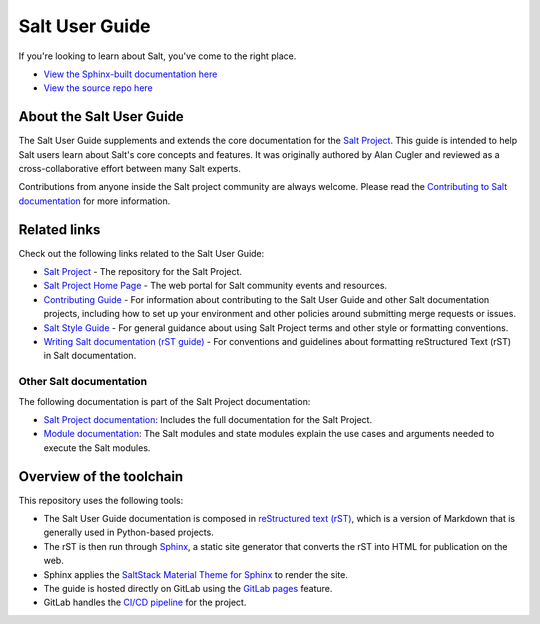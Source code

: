 ===============
Salt User Guide
===============

.. image:: https://img.shields.io/badge/slack-@saltstackcommunity-blue.svg?logo=slack
   :target: https://join.slack.com/t/saltstackcommunity/shared_invite/zt-3av8jjyf-oBQ2M0vhXOhJpNpRkPWBvg

.. image:: https://img.shields.io/twitch/status/saltprojectoss
   :target: https://www.twitch.tv/saltprojectoss

.. image:: https://img.shields.io/reddit/subreddit-subscribers/saltstack?style=social
   :target: https://www.reddit.com/r/saltstack/

.. image:: https://img.shields.io/twitter/follow/Salt_Project_OS?style=social&logo=twitter
   :target: https://twitter.com/intent/follow?screen_name=Salt_Project_OS

.. image:: https://img.shields.io/badge/stackoverflow-saltstack-orange.svg
   :target: https://stackoverflow.com/questions/tagged/salt-stack+or+salt-cloud+or+salt-creation+or+salt-contrib?sort=Newest

If you're looking to learn about Salt, you've come to the right place.

- `View the Sphinx-built documentation here <https://saltstack.gitlab.io/open/docs/salt-user-guide>`__
- `View the source repo here <https://gitlab.com/saltstack/open/docs/salt-user-guide>`__

About the Salt User Guide
=========================

The Salt User Guide supplements and extends the core documentation for the
`Salt Project <https://github.com/saltstack/salt>`__. This guide is intended to
help Salt users learn about Salt's core concepts and features. It was originally
authored by Alan Cugler and reviewed as a cross-collaborative effort between
many Salt experts.

Contributions from anyone inside the Salt project community are always welcome.
Please read the `Contributing to Salt documentation <CONTRIBUTING.md>`__ for
more information.


Related links
=============
Check out the following links related to the Salt User Guide:

* `Salt Project <https://github.com/saltstack/salt>`__ - The repository for the
  Salt Project.
* `Salt Project Home Page <https://saltproject.io/>`_ - The web portal for
  Salt community events and resources.
* `Contributing Guide <https://saltstack.gitlab.io/open/docs/salt-user-guide/topics/contributing.html>`_ -
  For information about contributing to the Salt User Guide and other Salt
  documentation projects, including how to set up your environment and other
  policies around submitting merge requests or issues.
* `Salt Style Guide <https://saltstack.gitlab.io/open/docs/salt-user-guide/topics/style-guide.html>`__ -
  For general guidance about using Salt Project terms and other style or
  formatting conventions.
* `Writing Salt documentation (rST guide) <https://saltstack.gitlab.io/open/docs/salt-user-guide/topics/writing-salt-docs.html>`_ -
  For conventions and guidelines about formatting reStructured Text (rST) in
  Salt documentation.



Other Salt documentation
------------------------
The following documentation is part of the Salt Project documentation:

* `Salt Project documentation <https://docs.saltproject.io/en/latest/contents.html>`__:
  Includes the full documentation for the Salt Project.
* `Module documentation <https://docs.saltproject.io/en/latest/py-modindex.html>`__:
  The Salt modules and state modules explain the use cases and arguments needed
  to execute the Salt modules.


Overview of the toolchain
=========================
This repository uses the following tools:

* The Salt User Guide documentation is composed in
  `reStructured text (rST) <https://www.sphinx-doc.org/en/master/usage/restructuredtext/basics.html>`__,
  which is a version of Markdown that is generally used in Python-based projects.
* The rST is then run through `Sphinx <https://www.sphinx-doc.org/en/master/>`__,
  a static site generator that converts the rST into HTML for publication on the
  web.
* Sphinx applies the
  `SaltStack Material Theme for Sphinx <https://gitlab.com/saltstack/open/docs/sphinx-material-saltstack>`__
  to render the site.
* The guide is hosted directly on GitLab using the
  `GitLab pages <https://docs.gitlab.com/ee/user/project/pages/>`__ feature.
* GitLab handles the
  `CI/CD pipeline <https://gitlab.com/saltstack/open/docs/salt-user-guide/-/pipelines>`__
  for the project.
